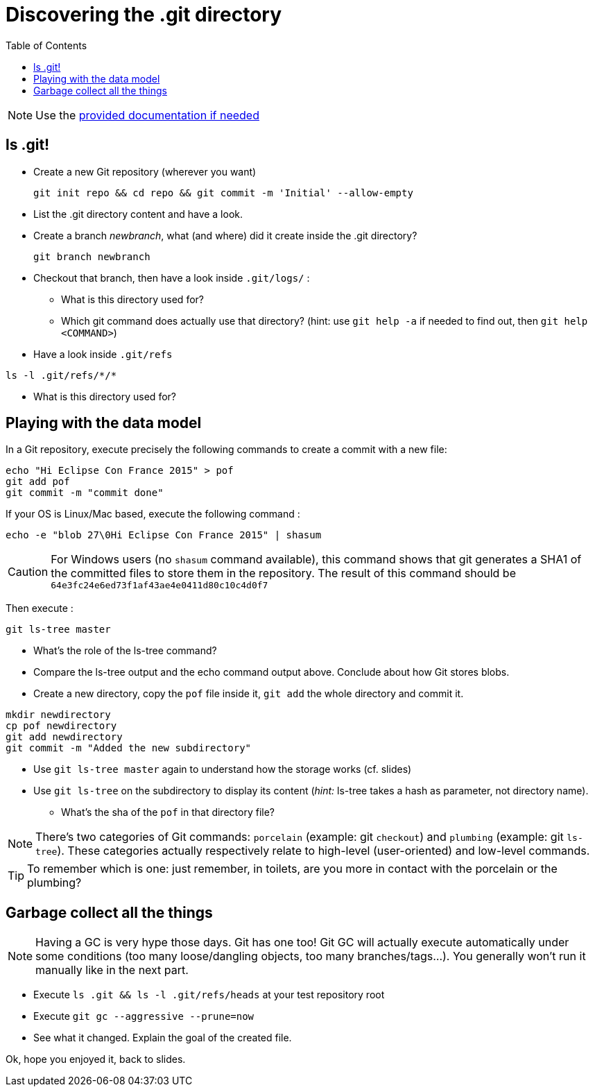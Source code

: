 = Discovering the .git directory
:source-language: console
:toc: right

NOTE: Use the link:../resources/lab/gitrepository-layout.html[provided documentation if needed]

== ls .git!

* Create a new Git repository (wherever you want)

  git init repo && cd repo && git commit -m 'Initial' --allow-empty

* List the .git directory content and have a look.
* Create a branch _newbranch_, what (and where) did it create inside the .git directory?

  git branch newbranch

* Checkout that branch, then have a look inside `.git/logs/` :
** What is this directory used for?

** Which git command does actually use that directory? 
   (hint: use `git help -a` if needed to find out, then `git help <COMMAND>`)

* Have a look inside `.git/refs`

[source]
ls -l .git/refs/*/*

** What is this directory used for?

== Playing with the data model

In a Git repository, execute precisely the following commands to create a commit with a new file:

[source]
echo "Hi Eclipse Con France 2015" > pof
git add pof
git commit -m "commit done"

If your OS is Linux/Mac based, execute the following command :

[source]
echo -e "blob 27\0Hi Eclipse Con France 2015" | shasum

CAUTION: For Windows users (no `shasum` command available), this command shows that git generates a SHA1 of the committed files to store them in the repository. The result of this command should be `64e3fc24e6ed73f1af43ae4e0411d80c10c4d0f7`

Then execute : 

[source]
git ls-tree master

* What's the role of the ls-tree command?
* Compare the ls-tree output and the echo command output above. Conclude about how Git stores blobs.


* Create a new directory, copy the `pof` file inside it, `git add` the whole directory and commit it. 

[source]
mkdir newdirectory
cp pof newdirectory
git add newdirectory
git commit -m "Added the new subdirectory"

* Use `git ls-tree master` again to understand how the storage works (cf. slides)
* Use `git ls-tree` on the subdirectory to display its content (_hint:_ ls-tree takes a hash as parameter, not directory name). 
** What's the sha of the `pof` in that directory file?

NOTE: There's two categories of Git commands: 
      `porcelain` (example: git `checkout`) and
      `plumbing` (example: git `ls-tree`). These categories actually respectively relate to high-level (user-oriented) and low-level commands. 

TIP: To remember which is one: just remember, in toilets, are you more in contact with the porcelain or the plumbing?

== Garbage collect all the things

NOTE: Having a GC is very hype those days. Git has one too! Git GC will actually execute automatically under some conditions (too many loose/dangling objects, too many branches/tags...). You generally won't run it manually like in the next part.

* Execute `ls .git && ls -l .git/refs/heads` at your test repository root
* Execute `git gc --aggressive --prune=now`
* See what it changed. Explain the goal of the created file.

Ok, hope you enjoyed it, back to slides.
